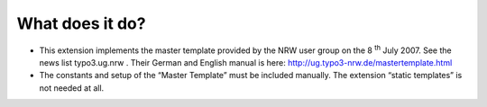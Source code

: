 ﻿

.. ==================================================
.. FOR YOUR INFORMATION
.. --------------------------------------------------
.. -*- coding: utf-8 -*- with BOM.

.. ==================================================
.. DEFINE SOME TEXTROLES
.. --------------------------------------------------
.. role::   underline
.. role::   typoscript(code)
.. role::   ts(typoscript)
   :class:  typoscript
.. role::   php(code)


What does it do?
^^^^^^^^^^^^^^^^

- This extension implements the master template provided by the NRW user
  group on the 8 :sup:`th` July 2007. See the news list typo3.ug.nrw .
  Their German and English manual is here:
  `http://ug.typo3-nrw.de/mastertemplate.html
  <http://ug.typo3-nrw.de/mastertemplate.html>`_

- The constants and setup of the “Master Template” must be included
  manually. The extension “static templates” is not needed at all.

